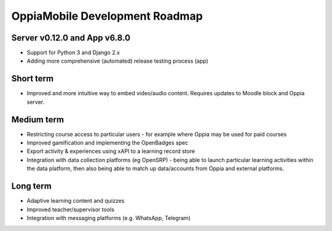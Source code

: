 OppiaMobile Development Roadmap
=================================


Server v0.12.0 and App v6.8.0
------------------------------

* Support for Python 3 and Django 2.x
* Adding more comprehensive (automated) release testing process (app)


Short term
-------------

* Improved and more intuitive way to embed video/audio content. Requires updates to Moodle block and Oppia server.


Medium term 
-------------

* Restricting course access to particular users - for example where Oppia may be used for paid courses
* Improved gamification and implementing the OpenBadges spec
* Export activity & experiences using xAPI to a learning record store
* Integration with data collection platforms (eg OpenSRP) - being able to launch particular learning activities within 
  the data platform, then also being able to match up data/accounts from Oppia and external platforms.


Long term
------------

* Adaptive learning content and quizzes
* Improved teacher/supervisor tools
* Integration with messaging platforms (e.g. WhatsApp, Telegram)

